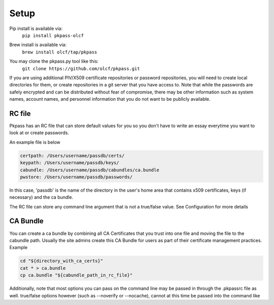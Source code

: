 Setup
=====
Pip install is available via:
  | ``pip install pkpass-olcf``

Brew install is available via:
  | ``brew install olcf/tap/pkpass``

You may clone the pkpass.py tool like this:
  | ``git clone https://github.com/olcf/pkpass.git``

If you are using additional PIV/X509 certificate repositories or password repositories, you will need to create local directories for them, or create repositories in a git server that you have access to.  Note that while the passwords are safely encrypted and can be distributed without fear of
compromise, there may be other information such as system names, account names, and personnel information that you do not want to be publicly available.


RC file
-------
Pkpass has an RC file that can store default values for you so you don't have to write an essay everytime you want to look at or create passwords.

An example file is below

.. code-block:: bash

    certpath: /Users/username/passdb/certs/  
    keypath: /Users/username/passdb/keys/  
    cabundle: /Users/username/passdb/cabundles/ca.bundle  
    pwstore: /Users/username/passdb/passwords/  

In this case, 'passdb' is the name of the directory in the user's home area that contains x509 certificates, keys (if necessary) and the ca bundle.

The RC file can store any command line argument that is not a true/false value. See Configuration for more details


CA Bundle
---------
You can create a ca bundle by combining all CA Certificates that you trust into one file and moving the file to the cabundle path.  Usually the site admins create this CA Bundle for users as part of their certificate management practices.  
Example

.. code-block:: bash

    cd "${directory_with_ca_certs}"
    cat * > ca.bundle
    cp ca.bundle "${cabundle_path_in_rc_file}"

Additionally, note that most options you can pass on the command line may be passed in through the .pkpassrc file as well.
true/false options however (such as --noverify or --nocache), cannot at this time be passed into the command like
